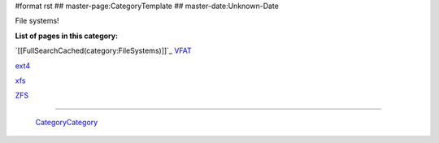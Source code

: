 #format rst
## master-page:CategoryTemplate
## master-date:Unknown-Date

File systems!

**List of pages in this category:**

`[[FullSearchCached(category:FileSystems)]]`_ VFAT_

ext4_

xfs_

ZFS_

-------------------------

 CategoryCategory_

.. ############################################################################

.. _VFAT: ../VFAT

.. _ext4: ../ext4

.. _xfs: ../xfs

.. _ZFS: ../ZFS

.. _CategoryCategory: ../CategoryCategory

